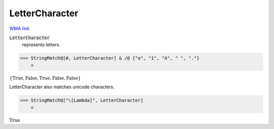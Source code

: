 LetterCharacter
===============

`WMA link <https://reference.wolfram.com/language/ref/LetterCharacter.html>`_


:code:`LetterCharacter`
    represents letters.





>>> StringMatchQ[#, LetterCharacter] & /@ {"a", "1", "A", " ", "."}
    =

:math:`\left\{\text{True},\text{False},\text{True},\text{False},\text{False}\right\}`



LetterCharacter also matches unicode characters.

>>> StringMatchQ["\[Lambda]", LetterCharacter]
    =

:math:`\text{True}`



